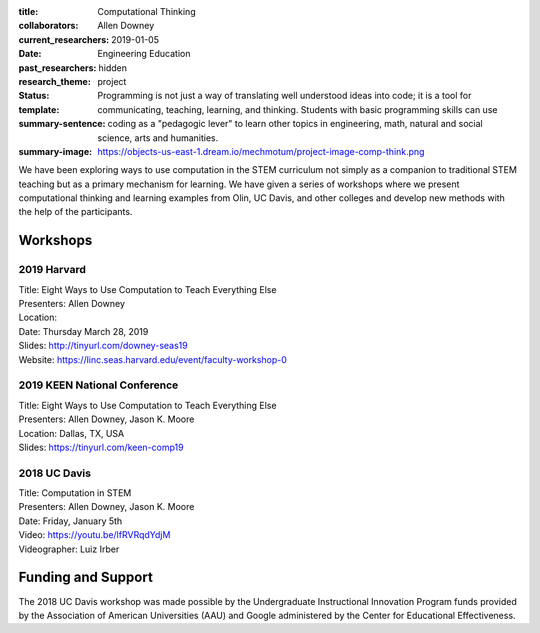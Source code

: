 :title: Computational Thinking
:collaborators: Allen Downey
:current_researchers:
:date: 2019-01-05
:past_researchers:
:research_theme: Engineering Education
:status: hidden
:template: project
:summary-sentence: Programming is not just a way of translating well understood
                   ideas into code; it is a tool for communicating, teaching,
                   learning, and thinking. Students with basic programming
                   skills can use coding as a "pedagogic lever" to learn other
                   topics in engineering, math, natural and social science,
                   arts and humanities.
:summary-image: https://objects-us-east-1.dream.io/mechmotum/project-image-comp-think.png

We have been exploring ways to use computation in the STEM curriculum not
simply as a companion to traditional STEM teaching but as a primary mechanism
for learning. We have given a series of workshops where we present
computational thinking and learning examples from Olin, UC Davis, and other
colleges and develop new methods with the help of the participants.

Workshops
=========

2019 Harvard
------------

| Title: Eight Ways to Use Computation to Teach Everything Else
| Presenters: Allen Downey
| Location:
| Date: Thursday March 28, 2019
| Slides: http://tinyurl.com/downey-seas19
| Website: https://linc.seas.harvard.edu/event/faculty-workshop-0

2019 KEEN National Conference
-----------------------------

| Title: Eight Ways to Use Computation to Teach Everything Else
| Presenters: Allen Downey, Jason K. Moore
| Location: Dallas, TX, USA
| Slides: https://tinyurl.com/keen-comp19

2018 UC Davis
-------------

| Title: Computation in STEM
| Presenters: Allen Downey, Jason K. Moore
| Date: Friday, January 5th
| Video: https://youtu.be/lfRVRqdYdjM
| Videographer: Luiz Irber

Funding and Support
===================

The 2018 UC Davis  workshop was made possible by the Undergraduate
Instructional Innovation Program funds provided by the Association of American
Universities (AAU) and Google administered by the Center for Educational
Effectiveness.
